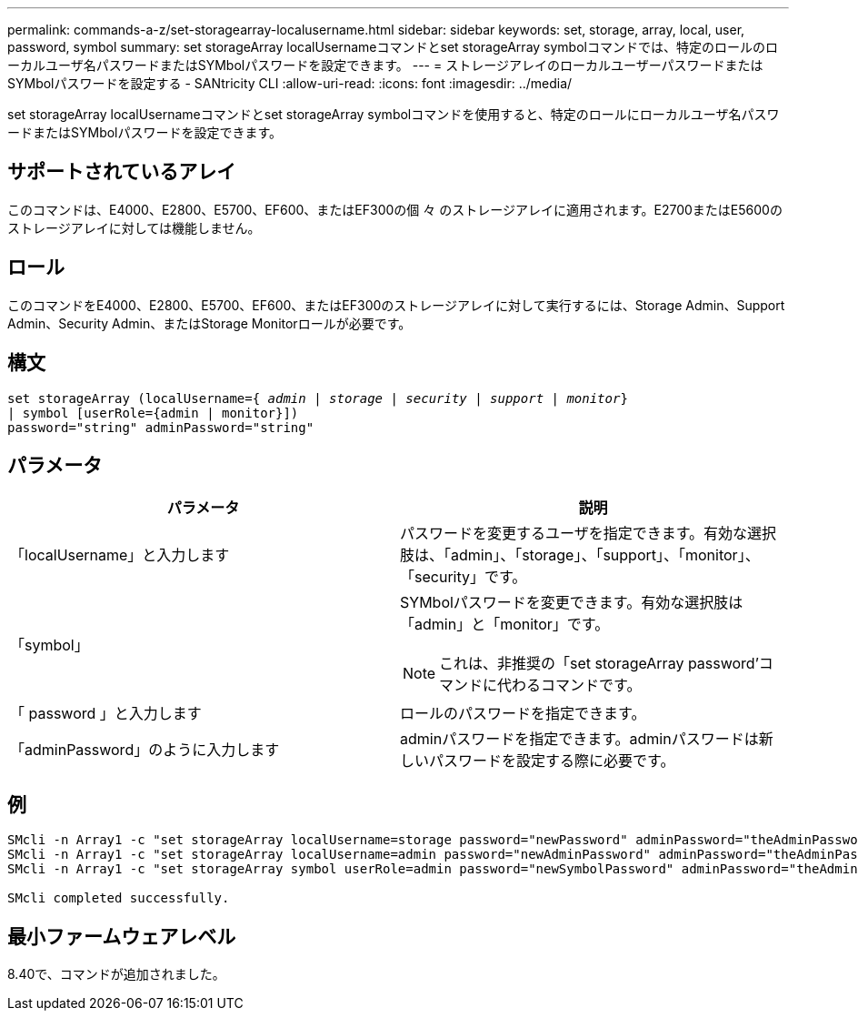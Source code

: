 ---
permalink: commands-a-z/set-storagearray-localusername.html 
sidebar: sidebar 
keywords: set, storage, array, local, user, password, symbol 
summary: set storageArray localUsernameコマンドとset storageArray symbolコマンドでは、特定のロールのローカルユーザ名パスワードまたはSYMbolパスワードを設定できます。 
---
= ストレージアレイのローカルユーザーパスワードまたはSYMbolパスワードを設定する - SANtricity CLI
:allow-uri-read: 
:icons: font
:imagesdir: ../media/


[role="lead"]
set storageArray localUsernameコマンドとset storageArray symbolコマンドを使用すると、特定のロールにローカルユーザ名パスワードまたはSYMbolパスワードを設定できます。



== サポートされているアレイ

このコマンドは、E4000、E2800、E5700、EF600、またはEF300の個 々 のストレージアレイに適用されます。E2700またはE5600のストレージアレイに対しては機能しません。



== ロール

このコマンドをE4000、E2800、E5700、EF600、またはEF300のストレージアレイに対して実行するには、Storage Admin、Support Admin、Security Admin、またはStorage Monitorロールが必要です。



== 構文

[source, cli, subs="+macros"]
----
set storageArray (localUsername=pass:quotes[{ _admin_ | _storage_ | _security_ | _support_ | _monitor_}]
| symbol [userRole={admin | monitor}])
password="string" adminPassword="string"
----


== パラメータ

[cols="2*"]
|===
| パラメータ | 説明 


 a| 
「localUsername」と入力します
 a| 
パスワードを変更するユーザを指定できます。有効な選択肢は、「admin」、「storage」、「support」、「monitor」、「security」です。



 a| 
「symbol」
 a| 
SYMbolパスワードを変更できます。有効な選択肢は「admin」と「monitor」です。

[NOTE]
====
これは、非推奨の「set storageArray password’コマンドに代わるコマンドです。

====


 a| 
「 password 」と入力します
 a| 
ロールのパスワードを指定できます。



 a| 
「adminPassword」のように入力します
 a| 
adminパスワードを指定できます。adminパスワードは新しいパスワードを設定する際に必要です。

|===


== 例

[listing]
----

SMcli -n Array1 -c "set storageArray localUsername=storage password="newPassword" adminPassword="theAdminPassword";"
SMcli -n Array1 -c "set storageArray localUsername=admin password="newAdminPassword" adminPassword="theAdminPassword";"
SMcli -n Array1 -c "set storageArray symbol userRole=admin password="newSymbolPassword" adminPassword="theAdminPassword";"

SMcli completed successfully.
----


== 最小ファームウェアレベル

8.40で、コマンドが追加されました。
